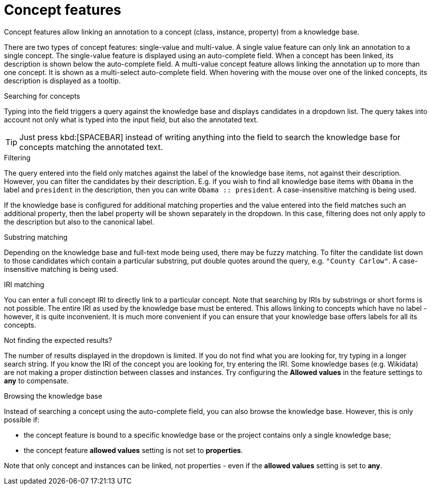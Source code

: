 = Concept features

Concept features allow linking an annotation to a concept (class, instance, property) from a 
knowledge base. 

There are two types of concept features: single-value and multi-value. A single
value feature can only link an annotation to a single concept. The single-value feature is displayed
using an auto-complete field. When a concept has been linked, its description is shown below the
auto-complete field. A multi-value concept feature allows linking the annotation up to more than
one concept. It is shown as a multi-select auto-complete field. When hovering with the mouse over
one of the linked concepts, its description is displayed as a tooltip. 

.Searching for concepts
Typing into the field triggers a query against the knowledge base and displays candidates in a
dropdown list. The query takes into account not only what is typed into the input field, but also
the annotated text.

TIP: Just press kbd:[SPACEBAR] instead of writing anything into the field to search the knowledge
     base for concepts matching the annotated text.

.Filtering
The query entered into the field only matches against the label of the knowledge base items, not
against their description. However, you can filter the candidates by their description. E.g. if you
wish to find all knowledge base items with `Obama` in the label and `president` in the description,
then you can write `Obama :: president`. A case-insensitive matching is being used.

If the knowledge base is configured for additional matching properties and the value entered into
the field matches such an additional property, then the label property will be shown separately
in the dropdown. In this case, filtering does not only apply to the description but also to the
canonical label.

.Substring matching
Depending on the knowledge base and full-text mode being used, there may be fuzzy matching. To
filter the candidate list down to those candidates which contain a particular substring, put
double quotes around the query, e.g. `"County Carlow"`. A case-insensitive matching is being used.

.IRI matching
You can enter a full concept IRI to directly link to a particular concept. Note that searching by
IRIs by substrings or short forms is not possible. The entire IRI as used by the knowledge base must
be entered. This allows linking to concepts which have no label - however, it is quite inconvenient.
It is much more convenient if you can ensure that your knowledge base offers labels for all its
concepts.

.Not finding the expected results?
The number of results displayed in the dropdown is limited. If you do not find
what you are looking for, try typing in a longer search string. If you know the IRI of the concept
you are looking for, try entering the IRI. Some knowledge bases (e.g. Wikidata) are not making a
proper distinction between classes and instances. Try configuring the *Allowed values* in
the feature settings to *any* to compensate.

.Browsing the knowledge base
Instead of searching a concept using the auto-complete field, you can also browse the knowledge
base. However, this is only possible if:

* the concept feature is bound to a specific knowledge base or the project contains only a single
  knowledge base;
* the concept feature **allowed values** setting is not set to **properties**.

Note that only concept and instances can be linked, not properties - even if the **allowed values** setting is set to **any**.

